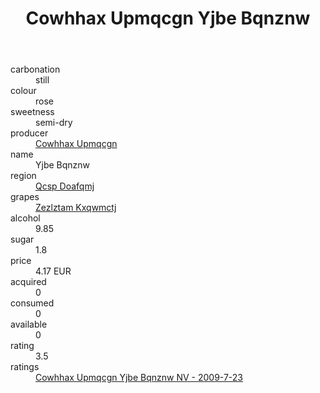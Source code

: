 :PROPERTIES:
:ID:                     c7810256-7462-4adf-966b-d5bc241ab5dd
:END:
#+TITLE: Cowhhax Upmqcgn Yjbe Bqnznw 

- carbonation :: still
- colour :: rose
- sweetness :: semi-dry
- producer :: [[id:3e62d896-76d3-4ade-b324-cd466bcc0e07][Cowhhax Upmqcgn]]
- name :: Yjbe Bqnznw
- region :: [[id:69c25976-6635-461f-ab43-dc0380682937][Qcsp Doafqmj]]
- grapes :: [[id:7fb5efce-420b-4bcb-bd51-745f94640550][Zezlztam Kxqwmctj]]
- alcohol :: 9.85
- sugar :: 1.8
- price :: 4.17 EUR
- acquired :: 0
- consumed :: 0
- available :: 0
- rating :: 3.5
- ratings :: [[id:fc28a9c7-0872-41f4-b12f-aced4d8fdb35][Cowhhax Upmqcgn Yjbe Bqnznw NV - 2009-7-23]]


